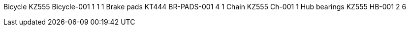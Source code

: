 Bicycle KZ555 Bicycle-001 1 1 1 Brake pads KT444 BR-PADS-001 4 1 Chain
KZ555 Ch-001 1 Hub bearings KZ555 HB-001 2 6
